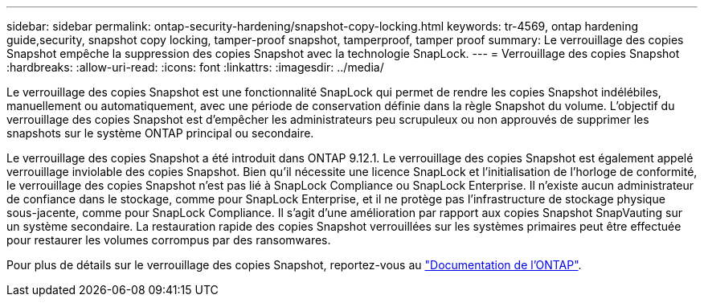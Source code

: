---
sidebar: sidebar 
permalink: ontap-security-hardening/snapshot-copy-locking.html 
keywords: tr-4569, ontap hardening guide,security, snapshot copy locking, tamper-proof snapshot, tamperproof, tamper proof 
summary: Le verrouillage des copies Snapshot empêche la suppression des copies Snapshot avec la technologie SnapLock. 
---
= Verrouillage des copies Snapshot
:hardbreaks:
:allow-uri-read: 
:icons: font
:linkattrs: 
:imagesdir: ../media/


[role="lead"]
Le verrouillage des copies Snapshot est une fonctionnalité SnapLock qui permet de rendre les copies Snapshot indélébiles, manuellement ou automatiquement, avec une période de conservation définie dans la règle Snapshot du volume. L'objectif du verrouillage des copies Snapshot est d'empêcher les administrateurs peu scrupuleux ou non approuvés de supprimer les snapshots sur le système ONTAP principal ou secondaire.

Le verrouillage des copies Snapshot a été introduit dans ONTAP 9.12.1. Le verrouillage des copies Snapshot est également appelé verrouillage inviolable des copies Snapshot. Bien qu'il nécessite une licence SnapLock et l'initialisation de l'horloge de conformité, le verrouillage des copies Snapshot n'est pas lié à SnapLock Compliance ou SnapLock Enterprise. Il n'existe aucun administrateur de confiance dans le stockage, comme pour SnapLock Enterprise, et il ne protège pas l'infrastructure de stockage physique sous-jacente, comme pour SnapLock Compliance. Il s'agit d'une amélioration par rapport aux copies Snapshot SnapVauting sur un système secondaire. La restauration rapide des copies Snapshot verrouillées sur les systèmes primaires peut être effectuée pour restaurer les volumes corrompus par des ransomwares.

Pour plus de détails sur le verrouillage des copies Snapshot, reportez-vous au link:../snaplock/snapshot-lock-concept.html["Documentation de l'ONTAP"].
